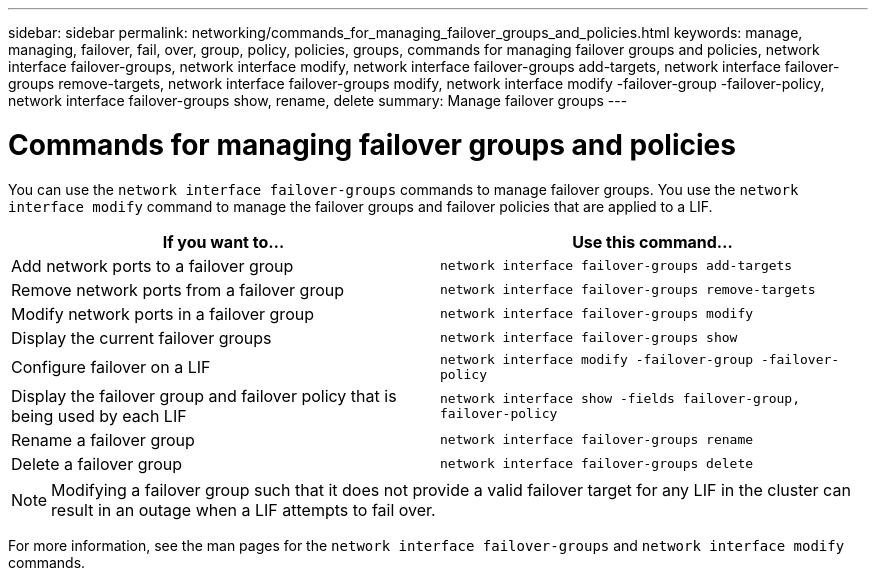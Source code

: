 ---
sidebar: sidebar
permalink: networking/commands_for_managing_failover_groups_and_policies.html
keywords: manage, managing, failover, fail, over, group, policy, policies, groups, commands for managing failover groups and policies, network interface failover-groups, network interface modify, network interface failover-groups add-targets, network interface failover-groups remove-targets, network interface failover-groups modify, network interface modify -failover-group -failover-policy, network interface failover-groups show, rename, delete
summary: Manage failover groups
---

= Commands for managing failover groups and policies
:hardbreaks:
:nofooter:
:icons: font
:linkattrs:
:imagesdir: ./media/

//
// Created with NDAC Version 2.0 (August 17, 2020)
// restructured: March 2021
// enhanced keywords May 2021
//

[.lead]
You can use the `network interface failover-groups` commands to manage failover groups. You use the `network interface modify` command to manage the failover groups and failover policies that are applied to a LIF.

|===

h|If you want to... h|Use this command...

a| Add network ports to a failover group
a| `network interface failover-groups add-targets`

a| Remove network ports from a failover group
a| `network interface failover-groups remove-targets`

a| Modify network ports in a failover group
a| `network interface failover-groups modify`

a| Display the current failover groups
a| `network interface failover-groups show`

a| Configure failover on a LIF
a| `network interface modify -failover-group -failover-policy`

a| Display the failover group and failover policy that is being used by each LIF
a| `network interface show -fields failover-group, failover-policy`

a| Rename a failover group
a| `network interface failover-groups rename`

a| Delete a failover group
a| `network interface failover-groups delete`

|===

[NOTE]
Modifying a failover group such that it does not provide a valid failover target for any LIF in the cluster can result in an outage when a LIF attempts to fail over.

For more information, see the man pages for the `network interface failover-groups` and `network interface modify` commands.

